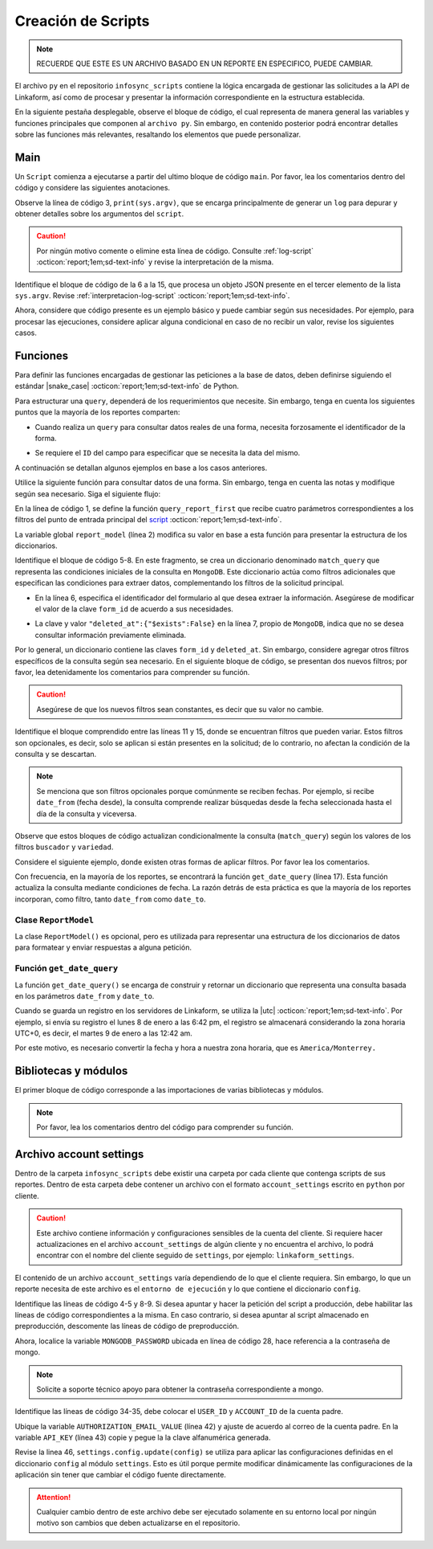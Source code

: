 ===================
Creación de Scripts
===================

.. note:: RECUERDE QUE ESTE ES UN ARCHIVO BASADO EN UN REPORTE EN ESPECIFICO, PUEDE CAMBIAR. 

El archivo ``py`` en el repositorio ``infosync_scripts`` contiene la lógica encargada de gestionar las solicitudes a la API de Linkaform, así como de procesar y presentar la información correspondiente en la estructura establecida.

En la siguiente pestaña desplegable, observe el bloque de código, el cual representa de manera general las variables y funciones principales que componen al ``archivo py``. Sin embargo, en contenido posterior podrá encontrar detalles sobre las funciones más relevantes, resaltando los elementos que puede personalizar.

.. dropdown:: Vista general

    .. code-block:: python
        :linenos:

        #-*- coding: utf-8 -*-
        import simplejson, sys
        from linkaform_api import settings, network, utils
        from bson import ObjectId
        import time, pytz, math
        from datetime import datetime, timedelta, date
        from account_settings import *
        from unicodedata import normalize

        table_data = []
        plants = {}
        WEEKS = []

        def get_date_query(date_from=None, date_to=None, date_field_id=None): ...

        def get_visitas(date_from, date_to, promotor): ...

        def get_format_minutes(checkout, checkin): ...

        def get_report(date_from, date_to, promotor): ... 

        def get_catalog_promotor(catalogo_id): ...

        if __name__ == "__main__":
            print(sys.argv)
            all_data = simplejson.loads(sys.argv[2])
            data = all_data.get("data", {})
            date_from = data.get("date_from")
            date_to = data.get("date_to")
            option = data.get("option")
            promotor = data.get("promotor")

            #--Report Model
            report_model = ReportModel()

            lkf_api = utils.Cache(settings)
            jwt_parent = lkf_api.get_jwt(api_key=config["API_KEY"])
            config["USER_JWT_KEY"] = jwt_parent
            
            settings.config.update(config)
            lkf_api = utils.Cache(settings)
            net = network.Network(settings)
            cr = net.get_collections()

            if option == 1:
                response = get_report(date_from, date_to, promotor)
                sys.stdout.write(simplejson.dumps(
                    {"firstElement":{
                        'tabledata':response
                        },
                    })
                )
            elif option == 0:
                response = get_catalog_promotor(95211)
                sys.stdout.write(simplejson.dumps(
                    {
                        "catalog":response,
                    })
                )

.. _main:

Main
====

Un ``Script`` comienza a ejecutarse a partir del ultimo bloque de código ``main``. Por favor, lea los comentarios dentro del código y considere las siguientes anotaciones.

Observe la línea de código 3, ``print(sys.argv)``, que se encarga principalmente de generar un ``log`` para depurar y obtener detalles sobre los argumentos del ``script``.

.. caution:: Por ningún motivo comente o elimine esta línea de código. Consulte :ref:`log-script` :octicon:`report;1em;sd-text-info` y revise la interpretación de la misma.

Identifique el bloque de código de la 6 a la 15, que procesa un objeto JSON presente en el tercer elemento de la lista ``sys.argv``. Revise :ref:`interpretacion-log-script` :octicon:`report;1em;sd-text-info`.

.. seealso:: El ``método get`` se utiliza para obtener el valor asociado con una clave en un diccionario. 

    - Si la clave existe en el diccionario, ``get`` devuelve el valor asociado con esa clave.
    - Si la clave no existe en el diccionario, ``get`` devuelve ``None`` por defecto.
    - Si se proporciona un valor por defecto como segundo argumento, ese valor se devuelve si la clave no está presente en el diccionario.

Ahora, considere que código presente es un ejemplo básico y puede cambiar según sus necesidades. Por ejemplo, para procesar las ejecuciones, considere aplicar alguna condicional en caso de no recibir un valor, revise los siguientes casos.

.. tab-set::

    .. tab-item:: Caso 1
        
        .. code-block:: python
            :linenos:
            :emphasize-lines: 3, 6-15

            if __name__ == "__main__":
                # Log del script
                print(sys.argv)
                #---FILTROS
                # Carga el objeto JSON desde el tercer elemento de sys.argv. Por ejemplo, considere al objeto "data": {"promotor": "", "script_id": 123, "date_from": "2023-11-29", "option": 1, "date_to": "2023-12-29"}
                all_data = simplejson.loads(sys.argv[2])

                # Obtiene el diccionario asociado con la clave "data", o un diccionario vacío si no está presente
                data = all_data.get("data", {})

                # Obtiene valores específicos del diccionario "data" (puede ser None si la clave no está presente)
                date_from = data.get("date_from")
                date_to = data.get("date_to")
                option = data.get("option")
                promotor = data.get("promotor")

                lkf_api = utils.Cache(settings)
                jwt_parent = lkf_api.get_jwt(api_key=config["API_KEY"])
                config["USER_JWT_KEY"] = jwt_parent
                # print('jwot', jwt_parent)
                
                settings.config.update(config)
                lkf_api = utils.Cache(settings)
                net = network.Network(settings)
                cr = net.get_collections()

                if option == 1:
                    response = get_report(date_from, date_to, promotor)
                    sys.stdout.write(simplejson.dumps(
                        {"firstElement":{
                            'tabledata':response
                            },
                        })
                    )
                elif option == 0:
                    response = get_catalog_promotor(95211)
                    sys.stdout.write(simplejson.dumps(
                        {
                            "catalog":response,
                        })
                    )

    .. tab-item:: Caso 2

        El siguiente código contiene una condicional y solamente ejecutará su contenido si recibe una fecha desde (``date_to``) o una fecha hasta (``date_from``) en la línea 14. En caso de que el filtro no contenga ningún valor, lo que va a mostrar será una cadena vacía (línea 30).

        Concéntrese en el bloque 19-23, aquí, se están actualizando las configuraciones en el módulo ``settings`` con los valores del ``diccionario config``. Después de la actualización de la configuración, se utilizan las clases ``utils.Cache`` y ``network.Network`` para interactuar con la API de Linkaform.
        
        .. seealso:: Consulte el `archivo account settings <#account-settings>`_ :octicon:`report;1em;sd-text-info` para más detalles. 
        
        Si la autenticación se desea realizar a partir del ``token`` (26-27), se obtiene el ``token`` (``jwt_complete``) y luego lo asigna a la propiedad ``USER_JWT_KEY`` en el `diccionario de configuración <#account-settings>`_ :octicon:`report;1em;sd-text-info`.

        De otra manera, si la autenticación se realiza a partir de la ``API key`` (30-31), se llama al método ``get_jwt`` de la API de Linkaform, proporcionándole la ``API key`` almacenada en la configuración (``settings.config['API_KEY']``). 
        
        El método ``get_jwt`` genera un ``token`` a partir de la ``API key`` y devuelve ese ``token``, que luego se asigna a la propiedad ``USER_JWT_KEY`` en el `diccionario de configuración <#account-settings>`_ :octicon:`report;1em;sd-text-info`.

        .. caution:: Si requiere hacer la autenticación por el usuario que abre o ejecuta el reporte, deberá comentar el bloque correspondiente a la ``API key`` y habilitar el ``Token`` para recibirla en la petición.
        
        En el último bloque del script (línea 38), podrá encontrar las ejecuciones, que básicamente son las funciones encargadas de gestionar la consulta. En este caso, es un reporte con una sola función de consulta (query_report_first).

        .. code-block:: python
            :linenos:
            :emphasize-lines: 19, 22, 23, 26, 27, 30, 31, 38

            if __name__ == "__main__":
                # Log del script
                print(sys.argv)
                all_data = simplejson.loads(sys.argv[2])

                #--Filtros
                data = all_data.get("data", {})    
                date_to = data.get("date_to",'')
                date_from = data.get("date_from",'')
                buscador = data.get("buscador",'')
                variedad = data.get("variedad",'')

                #--Report Model
                report_model = ReportModel()

                if date_to or date_from :
                    #--CREDENCIAL
                    # Actualiza la configuración con los valores definidos en el diccionario "config"
                    settings.config.update(config)  

                    # Crea instancias de las clases utils.Cache y network.Network con la configuración actualizada
                    lkf_api = utils.Cache(settings)
                    net = network.Network(settings)

                    # Autenticación con Token JWT
                    #jwt_complete = simplejson.loads(sys.argv[2])
                    #config["USER_JWT_KEY"] = jwt_complete

                    # Autenticación con API Key
                    jwt_key = lkf_api.get_jwt(api_key=settings.config['API_KEY'])
                    config["USER_JWT_KEY"] = jwt_key

                    # Habilita el acceso a las colecciones. 
                    cr = net.get_collections()

                    #--EJECUCIONES
                    # Llama a la función y envía parámetros
                    query_report_first(date_from, date_to, buscador, variedad)
                    sys.stdout.write(simplejson.dumps(report_model.print()))
                else:
                    sys.stdout.write(simplejson.dumps({"json": {}}))

Funciones
=========

Para definir las funciones encargadas de gestionar las peticiones a la base de datos, deben definirse siguiendo el estándar |snake_case| :octicon:`report;1em;sd-text-info` de Python.

.. code-block:: python
    :linenos:
    
    def nombre_funcion(parámetro1, parámetro2, parámetro3)

Para estructurar una ``query``, dependerá de los requerimientos que necesite. Sin embargo, tenga en cuenta los siguientes puntos que la mayoría de los reportes comparten:

- Cuando realiza un ``query`` para consultar datos reales de una forma, necesita forzosamente el identificador de la forma.

.. seealso:: Consulte :ref:`ver-id-forma` :octicon:`report;1em;sd-text-info` para más información.

- Se requiere el ``ID`` del campo para especificar que se necesita la data del mismo.

.. seealso:: Consulte la sección :ref:`menu-opciones-generales` :octicon:`report;1em;sd-text-info` en la documentación para el usuario y consulte específicamente :ref:`opciones-avanzadas` :octicon:`report;1em;sd-text-info`.

A continuación se detallan algunos ejemplos en base a los casos anteriores. 





Utilice la siguiente función para consultar datos de una forma. Sin embargo, tenga en cuenta las notas y modifique según sea necesario. Siga el siguiente flujo:

En la línea de código 1, se define la función ``query_report_first`` que recibe cuatro parámetros correspondientes a los filtros del punto de entrada principal del `script <#main>`_ :octicon:`report;1em;sd-text-info`.

La variable global ``report_model`` (línea 2) modifica su valor en base a esta función para presentar la estructura de los diccionarios. 

.. seealso:: consulte la `clase ReportModel <#class-reportModel>`_ :octicon:`report;1em;sd-text-info` para más detalle.

Identifique el bloque de código 5-8. En este fragmento, se crea un diccionario denominado ``match_query`` que representa las condiciones iniciales de la consulta en ``MongoDB``. Este diccionario actúa como filtros adicionales que especifican las condiciones para extraer datos, complementando los filtros de la solicitud principal.

- En la línea 6, especifica el identificador del formulario al que desea extraer la información. Asegúrese de modificar el valor de la clave ``form_id`` de acuerdo a sus necesidades. 

.. seealso:: Revise :ref:`ver-id-forma` :octicon:`report;1em;sd-text-info` para más información.

- La clave y valor ``"deleted_at":{"$exists":False}`` en la línea 7, propio de ``MongoDB``, indica que no se desea consultar información previamente eliminada.

Por lo general, un diccionario contiene las claves ``form_id`` y ``deleted_at``. Sin embargo, considere agregar otros filtros específicos de la consulta según sea necesario. En el siguiente bloque de código, se presentan dos nuevos filtros; por favor, lea detenidamente los comentarios para comprender su función.

.. code-block:: python
    :linenos:
    :emphasize-lines: 6, 9

    match_query = { 
        "form_id": 75791,
        "deleted_at":{"$exists":False},

        # Busca documentos en la colección donde el campo "created_by_name" no contiene ninguno de los siguientes valores
        "created_by_name":{"$nin":['Luis Marquez', 'Andrea Lopez', 'Jose Chavez', 'Esteban Martinez']},

        # Busca todos los documentos que el campo contenga el valor "montaje_terminado".
        "answers.11ci37d99a03dd17b1f6ff": "montaje_terminado",
    }

.. caution:: Asegúrese de que los nuevos filtros sean constantes, es decir que su valor no cambie. 

.. seealso:: Un documento ``BSON`` en ``MongoDB`` es un conjunto ordenado de pares *clave-valor*, donde cada ``clave`` es una cadena única que identifica un campo en el *documento* y el ``valor`` puede ser de varios tipos de datos, incluyendo otros documentos ``BSON``, arreglos, valores numéricos, cadenas, booleanos, etc. Es similar a un ``objeto`` en JavaScript.

    - Si no está familiarizado con ``MongoDB``, consulte |mongodb| :octicon:`report;1em;sd-text-info`  para obtener más información.

Identifique el bloque comprendido entre las líneas 11 y 15, donde se encuentran filtros que pueden variar. Estos filtros son opcionales, es decir, solo se aplican si están presentes en la solicitud; de lo contrario, no afectan la condición de la consulta y se descartan.

.. note:: Se menciona que son filtros opcionales porque comúnmente se reciben fechas. Por ejemplo, si recibe ``date_from`` (fecha desde), la consulta comprende realizar búsquedas desde la fecha seleccionada hasta el día de la consulta y viceversa.

Observe que estos bloques de código actualizan condicionalmente la consulta (``match_query``) según los valores de los filtros ``buscador`` y ``variedad``.

Considere el siguiente ejemplo, donde existen otras formas de aplicar filtros. Por favor lea los comentarios.

.. code-block:: python
    :linenos:

    # Si "date_from" tiene algún valor y si no contiene la cadena '--', se actualiza la consulta (match_query) con una condición de rango utilizando $gte (mayor o igual) para el campo específico.
    if date_from and '--' not in  date_from:
        match_query.update({"answers.643d9b19b6b0dd38ef4cbdbc": {'$gte': date_from}})

    # Si "date_to" tiene algún valor y si no contiene la cadena '--', se actualiza la consulta (match_query) con una condición de rango utilizando $lte (menor o igual) para el campo específico.
    if date_to and '--' not in  date_to:
        match_query.update({"answers.643d9b19b6b0dd38ef4cbdbc": {'$lte': date_to}})

    # Si tanto "date_from" como "date_to" tienen valores y si ninguno de ellos contiene la cadena '--', se actualiza la consulta con una condición de rango utilizando $gte y $lte para abarcar un rango de fechas.
    if date_from and '--' not in  date_from and date_to and '--' not in  date_to:
        match_query.update({"answers.643d9b19b6b0dd38ef4cbdbc": {'$gte':date_from,'$lte':date_to}})

.. seealso:: Consulte la documentación oficial de los |mongo-operadores| :octicon:`report;1em;sd-text-info` o acceda al siguiente enlace que proporciona |tutorial-operadores| :octicon:`report;1em;sd-text-info` para preparar sus propios filtros.

Con frecuencia, en la mayoría de los reportes, se encontrará la función ``get_date_query`` (línea 17). Esta función actualiza la consulta mediante condiciones de fecha. La razón detrás de esta práctica es que la mayoría de los reportes incorporan, como filtro, tanto ``date_from`` como ``date_to``.

.. code-block:: python
    :linenos:

    match_query.update(get_date_query(date_from, date_to))

.. seealso:: Consulte la `función get_date_query <#date-query>`_ :octicon:`report;1em;sd-text-info` para más detalles.

.. code-block:: python
    :linenos:
    :emphasize-lines: 1, 2, 5-8, 11-15, 17

    def query_report_first(date_from, date_to, buscador, variedad):
        global report_model

        # Construcción de la consulta inicial para MongoDB
        match_query = { 
            "form_id": 98116,
            "deleted_at":{"$exists":False},
        }

        # Actualiza la consulta para incluir el filtro de 'buscador' y 'variedad' si está presente y no contiene '--'
        if buscador and '--' not in  buscador:
            match_query.update({"answers.": buscador})

        if variedad and '--' not in variedad:
            match_query.update({"answers.":variedad })

        #match_query.update(get_date_query(date_from, date_to))

        # Definición de la consulta de agregación para MongoDB
        query = [
            {"$match": match_query},
            {"$project": {
                "_id":1,
                "folio":"$folio",
                "nombre_usuario":"$answers.643d66dc5d738a20c82416b5",
                "paterno_usuario":"$answers.643d66dc5d738a20c82416b6",
                "materno_usuario":"$answers.643d66dc5d738a20c82416b7",
                "cantidad":"$answers.643d66dc5d738a20c82416ba",
                "fecha":"$answers.643d66dc5d738a20c82416bc",
            }},
            {"$sort": {"created_at":1}}
        ]
        # Ejecución de la consulta en la colección usando el método aggregate
        result = cr.aggregate(query)
        # Llamada a la función para procesar el resultado de la consulta
        get_format_firstElement(result)

.. _class-reportModel:

Clase ``ReportModel``
---------------------

La clase ``ReportModel()`` es opcional, pero es utilizada para representar una estructura de los diccionarios de datos para formatear y enviar respuestas a alguna petición.

.. code-block:: python
    :linenos:

    class ReportModel():
        def __init__(self):
            # Estructura de datos predefinida
            self.json = {
                "firstElement":{
                    "data": [],
                },
                "secondElement":{
                    "data": [],
                },
                "thirdElement":[],
            }

        def print(self):
            # Nuevo diccionario para almacenar la estructura y datos
            res = {'json':{}}
            # Copia la estructura y datos de self.json al nuevo diccionario
            for x in self.json:
                res['json'][x] = self.json[x]
            return res

.. _date-query:

Función ``get_date_query``
--------------------------

La función ``get_date_query()`` se encarga de construir y retornar un diccionario que representa una consulta basada en los parámetros ``date_from`` y ``date_to``. 

Cuando se guarda un registro en los servidores de Linkaform, se utiliza la |utc| :octicon:`report;1em;sd-text-info`. Por ejemplo, si envía su registro el lunes 8 de enero a las 6:42 pm, el registro se almacenará considerando la zona horaria UTC+0, es decir, el martes 9 de enero a las 12:42 am. 

Por este motivo, es necesario convertir la fecha y hora a nuestra zona horaria, que es ``America/Monterrey.``

.. code-block:: python
    :linenos:

    def get_date_query(date_from=None, date_to=None, date_field_id=None):
        # Inicializa un diccionario vacío para almacenar las condiciones de fecha
        res = {}
        # Define la zona horaria 
        timezone = pytz.timezone('America/Monterrey')
        # Convierte la fecha de 'date_from' a un objeto datetime y ajusta a la zona horaria UTC
        tz_date =  datetime.strptime('%s 00:00:00'%(date_from), "%Y-%m-%d %H:%M:%S")
        tz_date = tz_date.replace(tzinfo=pytz.utc)
        # Convierte a la zona horaria 'America/Monterrey' y normaliza el objeto de fecha
        tz_date = tz_date.astimezone(timezone)
        tz_date = timezone.normalize(tz_date)
        # Calcula el offset de la zona horaria en segundos
        tz_offset = tz_date.utcoffset().total_seconds()

        # Ajusta las fechas 'date_from' y 'date_to' restando el offset de la zona horaria
        date_from = datetime.strptime('%s 00:00:00'%(date_from), "%Y-%m-%d %H:%M:%S") - timedelta(seconds=tz_offset)
        date_to = datetime.strptime('%s 23:59:59'%(date_to), "%Y-%m-%d %H:%M:%S") - timedelta(seconds=tz_offset)
        
        # Construye las condiciones de fecha en el diccionario de consulta 'res'
        if date_from and date_to:
            res.update({
            'start_date': {
            '$gte':date_from,
            '$lt':date_to,
            }
            })
        elif date_from and not date_to:
            res.update({
            'start_date': {
            '$gte':date_from
            }
            })

        elif not date_from and date_to:
            res.update({
            'start_date': {
            '$lt':date_to
            }
            })
        # Retorna el diccionario de condiciones de fecha
        return res

Bibliotecas y módulos
=====================

El primer bloque de código corresponde a las importaciones de varias bibliotecas y módulos. 

.. note:: Por favor, lea los comentarios dentro del código para comprender su función.

.. code-block:: python
    :caption: Bibliotecas y módulos
    :linenos:

    # Biblioteca para trabajar con JSON (JavaScript Object Notation) en Python
    import simplejson, sys

    # Importa el módulo "settings", "network", "utils" de la Api de Linkaform
    from linkaform_api import settings, network, utils

    # Importa la clase "ObjectId" del módulo "bson". Esta clase se utiliza comúnmente en bases de datos NoSQL, como MongoDB, para representar identificadores únicos
    from bson import ObjectId

    # "time" se utiliza para trabajar con el tiempo, "pytz" para trabajar con zonas horarias y "math" para funciones matemáticas
    import time, pytz, math

    # Proporciona clases para trabajar con fechas y horas
    from datetime import datetime, timedelta, date

    # Importa configuraciones específicas de la cuenta
    from account_settings import *

    # Importa la función "normalize" del módulo "unicodedata", que se utiliza para normalizar cadenas de texto Unicode
    from unicodedata import normalize

.. _account-settings:

Archivo account settings
========================

Dentro de la carpeta ``infosync_scripts`` debe existir una carpeta por cada cliente que contenga scripts de sus reportes. Dentro de esta carpeta debe contener un archivo con el formato ``account_settings`` escrito en ``python`` por cliente.

.. caution:: Este archivo contiene información y configuraciones sensibles de la cuenta del cliente. Si requiere hacer actualizaciones en el archivo ``account_settings`` de algún cliente y no encuentra el archivo, lo podrá encontrar con el nombre del cliente seguido de ``settings``, por ejemplo: ``linkaform_settings``.

El contenido de un archivo ``account_settings`` varía dependiendo de lo que el cliente requiera. Sin embargo, lo que un reporte necesita de este archivo es el ``entorno de ejecución`` y lo que contiene el diccionario ``config``.

Identifique las líneas de código 4-5 y 8-9. Si desea apuntar y hacer la petición del script a producción, debe habilitar las líneas de código correspondientes a la misma. En caso contrario, si desea apuntar al script almacenado en preproducción, descomente las líneas de código de preproducción.

Ahora, localice la variable ``MONGODB_PASSWORD`` ubicada en línea de código 28, hace referencia a la contraseña de mongo.

.. note:: Solicite a soporte técnico apoyo para obtener la contraseña correspondiente a mongo.

Identifique las líneas de código 34-35, debe colocar el ``USER_ID`` y ``ACCOUNT_ID`` de la cuenta padre. 

.. seealso:: Consulte el siguiente enlace para :ref:`informacion-cuenta` :octicon:`report;1em;sd-text-info`.

Ubique la variable ``AUTHORIZATION_EMAIL_VALUE`` (línea 42) y ajuste de acuerdo al correo de la cuenta padre.
En la variable ``API_KEY`` (línea 43) copie y pegue la la clave alfanumérica generada. 

.. seealso:: Consulte: a :ref:`generar-api-key` :octicon:`report;1em;sd-text-info` para más información.

Revise la linea 46, ``settings.config.update(config)`` se utiliza para aplicar las configuraciones definidas en el diccionario ``config`` al módulo ``settings``. Esto es útil porque permite modificar dinámicamente las configuraciones de la aplicación sin tener que cambiar el código fuente directamente. 

.. code-block:: python
    :linenos:
    :emphasize-lines: 4, 5, 8, 9, 28, 34, 42, 43, 46

    from linkaform_api import settings # Configuraciones de la api

    # --------- ENTORNO PRODUCCIÓN ---------
    settings.mongo_hosts = 'db2.linkaform.com:27017,db3.linkaform.com:27017,db4.linkaform.com:27017'
    settings.mongo_port = 27017

    # --------- ENTORNO PREPRODUCCIÓN ---------
    # settings.mongo_hosts = 'dbs2.lkf.cloud:27918'
    # settings.mongo_port = 27918

    config = {
        # Correo de la cuenta padre
        'USERNAME' : 'correo.cuenta.padre@gmail.com',
        'PASS' : '',

        # Colección de MongoDB para almacenar las respuestas
        'COLLECTION' : 'form_answer',

        # No cambiar
        'HOST' : 'app.linkaform.com',
        'PROTOCOL' : 'https', #http o https

        # Variables definidas para el entorno de ejecución 
        'MONGODB_PORT': settings.mongo_port,
        'MONGODB_HOST': settings.mongo_hosts,

        'MONGODB_USER': 'account_id',
        'MONGODB_PASSWORD': 'pass',

        'PORT' : settings.mongo_port,

        # Id de la cuenta padre
        'USER_ID' : 123,
        'ACCOUNT_ID' : 123,

        'KEYS_POSITION' : {},
        'IS_USING_APIKEY' : False,
        'USE_JWT' : True,
        'JWT_KEY':'',

        # Configuración de api key
        'AUTHORIZATION_EMAIL_VALUE' : 'correo.cuenta.padre@gmail.com'',
        'API_KEY':"xxxxxxxxxxxxxxxxxxxxxxxxxxxxxxxxxxxxxxxxxxxx",
    }

    settings.config.update(config)

.. attention:: Cualquier cambio dentro de este archivo debe ser ejecutado solamente en su entorno local por ningún motivo son cambios que deben actualizarse en el repositorio.


.. LIGAS EXTERNAS

.. |mongodb| raw:: html

   <a href="https://learn.mongodb.com/learning-paths/introduction-to-mongodb" target="_blank">MongoDB University</a>

.. |mongodb-python| raw:: html

   <a href="https://learn.mongodb.com/learning-paths/using-mongodb-with-python" target="_blank">MongoDB con Python</a>

.. |mongo-operadores| raw:: html

   <a href="https://www.mongodb.com/docs/manual/reference/operator/query/nin/" target="_blank">operadores relacionales de MongoDB</a>

.. |tutorial-operadores| raw:: html

   <a href="https://www.tutorialesprogramacionya.com/mongodbya/detalleconcepto.php?punto=9&codigo=9&inicio=0#google_vignette target="_blank">ejemplos</a>

.. |snake_case| raw:: html

   <a href="https://en.wikipedia.org/wiki/Snake_case" target="_blank">snake_case</a>

.. |utc| raw:: html

   <a href="https://time.is/UTC" target="_blank">zona horaria UTC+0 (GMT)</a>



